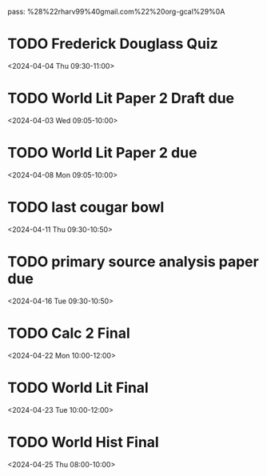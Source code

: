 pass:
%28%22rharv99%40gmail.com%22%20org-gcal%29%0A
* TODO Frederick Douglass Quiz
:PROPERTIES:
:org-gcal-managed: org
:calendar-id: rharv99@gmail.com
:ETag:     "3421907290558000"
:entry-id: c6j2tfdbe4q3274dh1964kfcj4/rharv99@gmail.com
:END:
:org-gcal:
<2024-04-04 Thu 09:30-11:00>
:END:
* TODO World Lit Paper 2 Draft due
:PROPERTIES:
:org-gcal-managed: org
:calendar-id: rharv99@gmail.com
:ETag:     "3421907981724000"
:entry-id: j93830aibirbe8qa07u4ogsv7g/rharv99@gmail.com
:END:
:org-gcal:
<2024-04-03 Wed 09:05-10:00>
:END:
* TODO World Lit Paper 2 due
:PROPERTIES:
:org-gcal-managed: org
:calendar-id: rharv99@gmail.com
:ETag:     "3421908037270000"
:entry-id: vqrka54g7vcak4a9p2boaokoqk/rharv99@gmail.com
:END:
:org-gcal:
<2024-04-08 Mon 09:05-10:00>
:END:
* TODO last cougar bowl
:PROPERTIES:
:org-gcal-managed: org
:calendar-id: rharv99@gmail.com
:ETag:     "3421908124496000"
:entry-id: dag2g3vom66ouvvd74ph62pbc0/rharv99@gmail.com
:END:
:org-gcal:
<2024-04-11 Thu 09:30-10:50>
:END:
* TODO primary source analysis paper due
:PROPERTIES:
:org-gcal-managed: org
:calendar-id: rharv99@gmail.com
:ETag:     "3421908183944000"
:entry-id: 6knq2fu5pf0u451e61fdlg5p1g/rharv99@gmail.com
:END:
:org-gcal:
<2024-04-16 Tue 09:30-10:50>
:END:
* TODO Calc 2 Final
:PROPERTIES:
:org-gcal-managed: org
:calendar-id: rharv99@gmail.com
:ETag:     "3421908214460000"
:entry-id: 2rklen36kfai26cftfusjil75c/rharv99@gmail.com
:END:
:org-gcal:
<2024-04-22 Mon 10:00-12:00>
:END:
* TODO World Lit Final
:PROPERTIES:
:org-gcal-managed: org
:calendar-id: rharv99@gmail.com
:ETag:     "3421908245996000"
:entry-id: imaa8ka558ig683vpglma0ad8o/rharv99@gmail.com
:END:
:org-gcal:
<2024-04-23 Tue 10:00-12:00>
:END:
* TODO World Hist Final
:PROPERTIES:
:org-gcal-managed: org
:calendar-id: rharv99@gmail.com
:ETag:     "3421908287128000"
:entry-id: 5qm32srjm1ah8t44eidi3d084g/rharv99@gmail.com
:END:
:org-gcal:
<2024-04-25 Thu 08:00-10:00>
:END:
